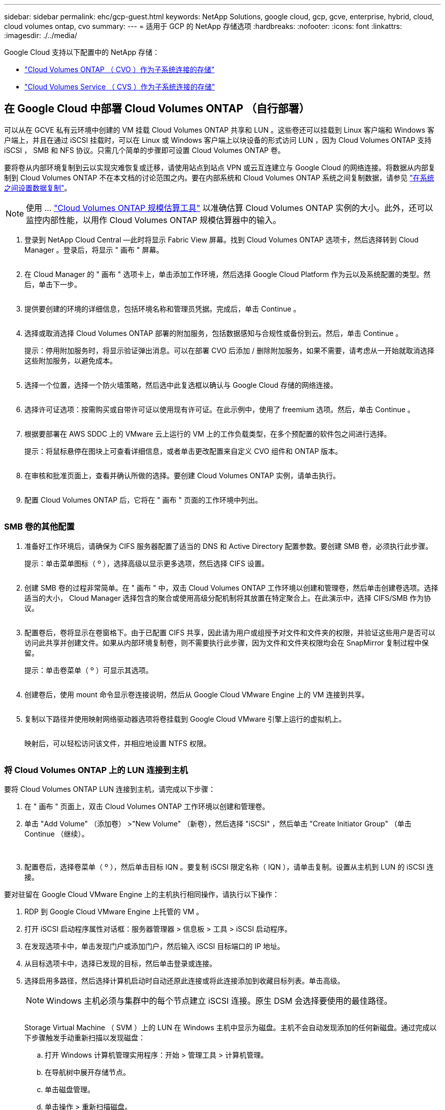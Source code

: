 ---
sidebar: sidebar 
permalink: ehc/gcp-guest.html 
keywords: NetApp Solutions, google cloud, gcp, gcve, enterprise, hybrid, cloud, cloud volumes ontap, cvo 
summary:  
---
= 适用于 GCP 的 NetApp 存储选项
:hardbreaks:
:nofooter: 
:icons: font
:linkattrs: 
:imagesdir: ./../media/


[role="lead"]
Google Cloud 支持以下配置中的 NetApp 存储：

* link:#cvo["Cloud Volumes ONTAP （ CVO ）作为子系统连接的存储"]
* link:#cvs["Cloud Volumes Service （ CVS ）作为子系统连接的存储"]




== 在 Google Cloud 中部署 Cloud Volumes ONTAP （自行部署）

可以从在 GCVE 私有云环境中创建的 VM 挂载 Cloud Volumes ONTAP 共享和 LUN 。这些卷还可以挂载到 Linux 客户端和 Windows 客户端上，并且在通过 iSCSI 挂载时，可以在 Linux 或 Windows 客户端上以块设备的形式访问 LUN ，因为 Cloud Volumes ONTAP 支持 iSCSI ， SMB 和 NFS 协议。只需几个简单的步骤即可设置 Cloud Volumes ONTAP 卷。

要将卷从内部环境复制到云以实现灾难恢复或迁移，请使用站点到站点 VPN 或云互连建立与 Google Cloud 的网络连接。将数据从内部复制到 Cloud Volumes ONTAP 不在本文档的讨论范围之内。要在内部系统和 Cloud Volumes ONTAP 系统之间复制数据，请参见 link:mailto:CloudOwner@gve.local#setting-up-data-replication-between-systems["在系统之间设置数据复制"]。


NOTE: 使用 ... link:https://cloud.netapp.com/cvo-sizer["Cloud Volumes ONTAP 规模估算工具"] 以准确估算 Cloud Volumes ONTAP 实例的大小。此外，还可以监控内部性能，以用作 Cloud Volumes ONTAP 规模估算器中的输入。

. 登录到 NetApp Cloud Central —此时将显示 Fabric View 屏幕。找到 Cloud Volumes ONTAP 选项卡，然后选择转到 Cloud Manager 。登录后，将显示 " 画布 " 屏幕。
+
image:gcve-cvo-guest-1.png[""]

. 在 Cloud Manager 的 " 画布 " 选项卡上，单击添加工作环境，然后选择 Google Cloud Platform 作为云以及系统配置的类型。然后，单击下一步。
+
image:gcve-cvo-guest-2.png[""]

. 提供要创建的环境的详细信息，包括环境名称和管理员凭据。完成后，单击 Continue 。
+
image:gcve-cvo-guest-3.png[""]

. 选择或取消选择 Cloud Volumes ONTAP 部署的附加服务，包括数据感知与合规性或备份到云。然后，单击 Continue 。
+
提示：停用附加服务时，将显示验证弹出消息。可以在部署 CVO 后添加 / 删除附加服务，如果不需要，请考虑从一开始就取消选择这些附加服务，以避免成本。

+
image:gcve-cvo-guest-4.png[""]

. 选择一个位置，选择一个防火墙策略，然后选中此复选框以确认与 Google Cloud 存储的网络连接。
+
image:gcve-cvo-guest-5.png[""]

. 选择许可证选项：按需购买或自带许可证以使用现有许可证。在此示例中，使用了 freemium 选项。然后，单击 Continue 。
+
image:gcve-cvo-guest-6.png[""]

. 根据要部署在 AWS SDDC 上的 VMware 云上运行的 VM 上的工作负载类型，在多个预配置的软件包之间进行选择。
+
提示：将鼠标悬停在图块上可查看详细信息，或者单击更改配置来自定义 CVO 组件和 ONTAP 版本。

+
image:gcve-cvo-guest-7.png[""]

. 在审核和批准页面上，查看并确认所做的选择。要创建 Cloud Volumes ONTAP 实例，请单击执行。
+
image:gcve-cvo-guest-8.png[""]

. 配置 Cloud Volumes ONTAP 后，它将在 " 画布 " 页面的工作环境中列出。
+
image:gcve-cvo-guest-9.png[""]





=== SMB 卷的其他配置

. 准备好工作环境后，请确保为 CIFS 服务器配置了适当的 DNS 和 Active Directory 配置参数。要创建 SMB 卷，必须执行此步骤。
+
提示：单击菜单图标（ º ），选择高级以显示更多选项，然后选择 CIFS 设置。

+
image:gcve-cvo-guest-10.png[""]

. 创建 SMB 卷的过程非常简单。在 " 画布 " 中，双击 Cloud Volumes ONTAP 工作环境以创建和管理卷，然后单击创建卷选项。选择适当的大小， Cloud Manager 选择包含的聚合或使用高级分配机制将其放置在特定聚合上。在此演示中，选择 CIFS/SMB 作为协议。
+
image:gcve-cvo-guest-11.png[""]

. 配置卷后，卷将显示在卷窗格下。由于已配置 CIFS 共享，因此请为用户或组授予对文件和文件夹的权限，并验证这些用户是否可以访问此共享并创建文件。如果从内部环境复制卷，则不需要执行此步骤，因为文件和文件夹权限均会在 SnapMirror 复制过程中保留。
+
提示：单击卷菜单（ º ）可显示其选项。

+
image:gcve-cvo-guest-12.png[""]

. 创建卷后，使用 mount 命令显示卷连接说明，然后从 Google Cloud VMware Engine 上的 VM 连接到共享。
+
image:gcve-cvo-guest-13.png[""]

. 复制以下路径并使用映射网络驱动器选项将卷挂载到 Google Cloud VMware 引擎上运行的虚拟机上。
+
image:gcve-cvo-guest-14.png[""]

+
映射后，可以轻松访问该文件，并相应地设置 NTFS 权限。

+
image:gcve-cvo-guest-15.png[""]





=== 将 Cloud Volumes ONTAP 上的 LUN 连接到主机

要将 Cloud Volumes ONTAP LUN 连接到主机，请完成以下步骤：

. 在 " 画布 " 页面上，双击 Cloud Volumes ONTAP 工作环境以创建和管理卷。
. 单击 "Add Volume" （添加卷） >"New Volume" （新卷），然后选择 "iSCSI" ，然后单击 "Create Initiator Group" （单击 Continue （继续）。
+
image:gcve-cvo-guest-16.png[""]
image:gcve-cvo-guest-17.png[""]

. 配置卷后，选择卷菜单（ º ），然后单击目标 IQN 。要复制 iSCSI 限定名称（ IQN ），请单击复制。设置从主机到 LUN 的 iSCSI 连接。


要对驻留在 Google Cloud VMware Engine 上的主机执行相同操作，请执行以下操作：

. RDP 到 Google Cloud VMware Engine 上托管的 VM 。
. 打开 iSCSI 启动程序属性对话框：服务器管理器 > 信息板 > 工具 > iSCSI 启动程序。
. 在发现选项卡中，单击发现门户或添加门户，然后输入 iSCSI 目标端口的 IP 地址。
. 从目标选项卡中，选择已发现的目标，然后单击登录或连接。
. 选择启用多路径，然后选择计算机启动时自动还原此连接或将此连接添加到收藏目标列表。单击高级。
+

NOTE: Windows 主机必须与集群中的每个节点建立 iSCSI 连接。原生 DSM 会选择要使用的最佳路径。

+
image:gcve-cvo-guest-18.png[""]

+
Storage Virtual Machine （ SVM ）上的 LUN 在 Windows 主机中显示为磁盘。主机不会自动发现添加的任何新磁盘。通过完成以下步骤触发手动重新扫描以发现磁盘：

+
.. 打开 Windows 计算机管理实用程序：开始 > 管理工具 > 计算机管理。
.. 在导航树中展开存储节点。
.. 单击磁盘管理。
.. 单击操作 > 重新扫描磁盘。
+
image:gcve-cvo-guest-19.png[""]

+
当新 LUN 首次由 Windows 主机访问时，它没有分区或文件系统。初始化 LUN ；也可以通过完成以下步骤使用文件系统格式化 LUN ：

.. 启动 Windows 磁盘管理。
.. 右键单击 LUN ，然后选择所需的磁盘或分区类型。
.. 按照向导中的说明进行操作。在此示例中，驱动器 F ：已挂载。




image:gcve-cvo-guest-20.png[""]

在 Linux 客户端上，确保 iSCSI 守护进程正在运行。配置 LUN 后，请参见有关使用 Ubuntu 进行 iSCSI 配置的详细指南，作为示例。要进行验证，请从 shell 运行 lsblk cmd 。

image:gcve-cvo-guest-21.png[""]
image:gcve-cvo-guest-22.png[""]



=== 在 Linux 客户端上挂载 Cloud Volumes ONTAP NFS 卷

要从 Google Cloud VMware 引擎中的 VM 挂载 Cloud Volumes ONTAP （ DIY ）文件系统，请执行以下步骤：

按照以下步骤配置卷

. 在 Volumes （卷）选项卡中，单击 Create New Volume （创建新卷）。
. 在 "Create New Volume" 页面上，选择卷类型：
+
image:gcve-cvo-guest-23.png[""]

. 在卷选项卡中，将鼠标光标置于卷上方，选择菜单图标（ º ），然后单击挂载命令。
+
image:gcve-cvo-guest-24.png[""]

. 单击复制。
. 连接到指定的 Linux 实例。
. 使用安全 Shell （ SSH ）在实例上打开一个终端，并使用相应的凭据登录。
. 使用以下命令为卷的挂载点创建一个目录。
+
 $ sudo mkdir /cvogcvetst
+
image:gcve-cvo-guest-25.png[""]

. 将 Cloud Volumes ONTAP NFS 卷挂载到上一步创建的目录。
+
 sudo mount 10.0.6.251:/cvogcvenfsvol01 /cvogcvetst
+
image:gcve-cvo-guest-26.png[""]
image:gcve-cvo-guest-27.png[""]





== 使用 VMware 引擎配置 Cloud Volumes Service

可以从 VMware 引擎环境中创建的 VM 挂载 Cloud Volumes Service 共享。由于 Cloud Volumes Service 支持 SMB 和 NFS 协议，因此这些卷也可以挂载到 Linux 客户端并映射到 Windows 客户端。可以通过简单的步骤设置 Cloud Volumes Service 卷。

Cloud Volume Service 和 Google Cloud VMware Engine 私有云必须位于同一区域。

要从 Google 云市场购买，启用和配置适用于 Google Cloud 的 NetApp Cloud Volumes Service ，请按照以下详细信息进行操作 link:https://cloud.google.com/vmware-engine/docs/quickstart-prerequisites["指南"]。



=== 创建一个 CVS NFS 卷到 GCVE 私有云

要创建和挂载 NFS 卷，请完成以下步骤：

. 从 Google 云控制台中的合作伙伴解决方案访问 Cloud Volumes 。
+
image:gcve-cvs-guest-1.png[""]

. 在 Cloud Volumes Console 中，转到 Volumes 页面，然后单击 Create 。
+
image:gcve-cvs-guest-2.png[""]

. 在创建文件系统页面上，根据成本分摊机制的需要指定卷名称和计费标签。
+
image:gcve-cvs-guest-3.png[""]

. 选择相应的服务。对于 GCVE ，请选择 CVS-Performance 和所需的服务级别，以根据应用程序工作负载要求提高延迟和性能。
+
image:gcve-cvs-guest-4.png[""]

. 为卷和卷路径指定 Google Cloud 区域（卷路径必须在项目中的所有云卷之间是唯一的）
+
image:gcve-cvs-guest-5.png[""]

. 选择卷的性能级别。
+
image:gcve-cvs-guest-6.png[""]

. 指定卷的大小和协议类型。在此测试中，将使用 NFSv3 。
+
image:gcve-cvs-guest-7.png[""]

. 在此步骤中，选择可从中访问卷的 VPC 网络。确保已建立 VPC 对等关系。
+
提示：如果尚未建立 VPC 对等关系，则会显示一个弹出按钮，用于指导您完成对等命令。打开 Cloud Shell 会话并执行相应的命令，将您的 VPC 与 Cloud Volumes Service 生产者建立对等关系。如果您决定事先准备 VPC 对等关系，请参见以下说明。

+
image:gcve-cvs-guest-8.png[""]

. 通过添加相应的规则来管理导出策略规则，然后选中相应 NFS 版本对应的复选框。
+
注意：除非添加导出策略，否则无法访问 NFS 卷。

+
image:gcve-cvs-guest-9.png[""]

. 单击保存以创建卷。
+
image:gcve-cvs-guest-10.png[""]





=== 将 NFS 导出挂载到在 VMware 引擎上运行的 VM

在准备挂载 NFS 卷之前，请确保专用连接的对等状态列为 "Active" 。状态为 "Active" 后，请使用 mount 命令。

要挂载 NFS 卷，请执行以下操作：

. 在 Cloud Console 中，转至 Cloud Volumes > Volumes 。
. 转到卷页面
. 单击要挂载 NFS 导出的 NFS 卷。
. 向右滚动，在显示更多下，单击挂载说明。


要从 VMware VM 的子操作系统中执行挂载过程，请执行以下步骤：

. 对虚拟机使用 SSH 客户端和 SSH 。
. 在实例上安装 NFS 客户端。
+
.. 在 Red Hat Enterprise Linux 或 SUSE Linux 实例上：
+
 sudo yum install -y nfs-utils
.. 在 Ubuntu 或 Debian 实例上：
+
 sudo apt-get install nfs-common


. 在实例上创建新目录，例如 "/nimCVSNFSol01" ：
+
 sudo mkdir /nimCVSNFSol01
+
image:gcve-cvs-guest-20.png[""]

. 使用相应的命令挂载卷。以下是实验室命令示例：
+
 sudo mount -t nfs -o rw,hard,rsize=65536,wsize=65536,vers=3,tcp 10.53.0.4:/nimCVSNFSol01 /nimCVSNFSol01
+
image:gcve-cvs-guest-21.png[""]
image:gcve-cvs-guest-22.png[""]





=== 创建 SMB 共享并将其挂载到在 VMware 引擎上运行的 VM

对于 SMB 卷，请确保在创建 SMB 卷之前已配置 Active Directory 连接。

image:gcve-cvs-guest-30.png[""]

建立 AD 连接后，创建具有所需服务级别的卷。除了选择适当的协议之外，这些步骤与创建 NFS 卷类似。

. 在 Cloud Volumes Console 中，转到 Volumes 页面，然后单击 Create 。
. 在创建文件系统页面上，根据成本分摊机制的需要指定卷名称和计费标签。
+
image:gcve-cvs-guest-31.png[""]

. 选择相应的服务。对于 GCVE ，请选择 CVS-Performance 和所需的服务级别，以根据工作负载要求提高延迟和性能。
+
image:gcve-cvs-guest-32.png[""]

. 为卷和卷路径指定 Google Cloud 区域（卷路径必须在项目中的所有云卷之间是唯一的）
+
image:gcve-cvs-guest-33.png[""]

. 选择卷的性能级别。
+
image:gcve-cvs-guest-34.png[""]

. 指定卷的大小和协议类型。在此测试中，使用 SMB 。
+
image:gcve-cvs-guest-35.png[""]

. 在此步骤中，选择可从中访问卷的 VPC 网络。确保已建立 VPC 对等关系。
+
提示：如果尚未建立 VPC 对等关系，则会显示一个弹出按钮，用于指导您完成对等命令。打开 Cloud Shell 会话并执行相应的命令，将您的 VPC 与 Cloud Volumes Service 生产者建立对等关系。如果您决定事先准备 VPC 对等关系，请参见以下内容 link:https://cloud.google.com/architecture/partners/netapp-cloud-volumes/setting-up-private-services-access?hl=en["说明"]。

+
image:gcve-cvs-guest-36.png[""]

. 单击保存以创建卷。
+
image:gcve-cvs-guest-37.png[""]



要挂载 SMB 卷，请执行以下操作：

. 在 Cloud Console 中，转至 Cloud Volumes > Volumes 。
. 转到卷页面
. 单击要映射 SMB 共享的 SMB 卷。
. 向右滚动，在显示更多下，单击挂载说明。


要从 VMware VM 的 Windows 子操作系统中执行挂载过程，请执行以下步骤：

. 单击 "Start （开始） " 按钮，然后单击 "Computer" （计算机）。
. 单击映射网络驱动器。
. 在驱动器列表中，单击任何可用的驱动器盘符。
. 在文件夹框中，键入：
+
 \\nimsmb-3830.nimgcveval.com\nimCVSMBvol01
+
image:gcve-cvs-guest-38.png[""]

+
要在每次登录到计算机时进行连接，请选中登录时重新连接复选框。

. 单击完成。
+
image:gcve-cvs-guest-39.png[""]


